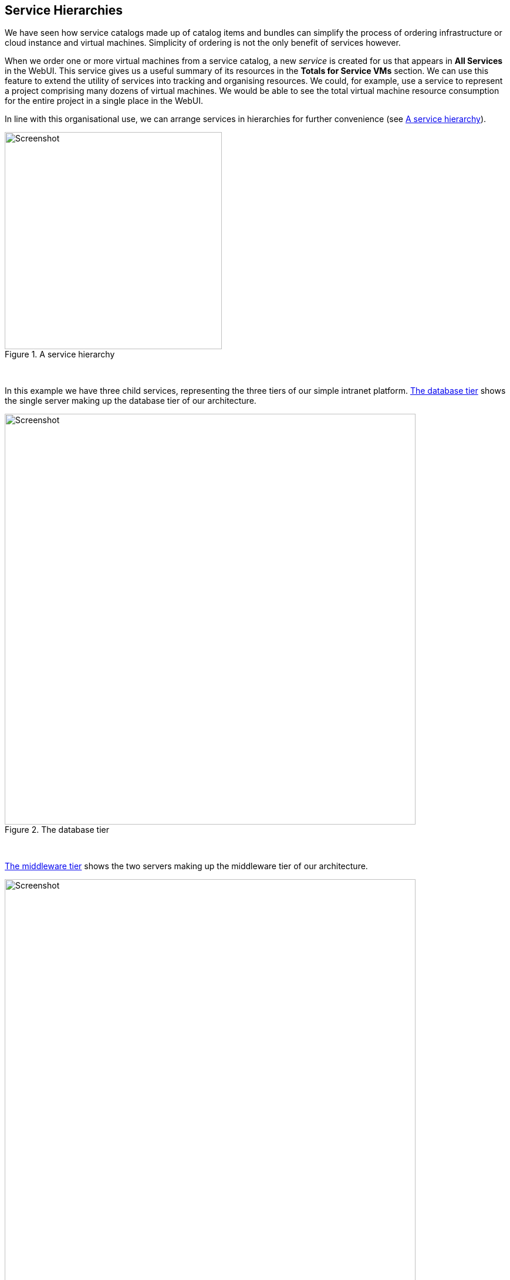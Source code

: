 [[service-hierarchies]]
== Service Hierarchies

We have seen how service catalogs made up of catalog items and bundles can simplify the process of ordering infrastructure or cloud instance and virtual machines. Simplicity of ordering is not the only benefit of services however.

When we order one or more virtual machines from a service catalog, a new _service_ is created for us that appears in *All Services* in the WebUI. This service gives us a useful summary of its resources in the *Totals for Service VMs* section. We can use this feature to extend the utility of services into tracking and organising resources. We could, for example, use a service to represent a project comprising many dozens of virtual machines. We would be able to see the total virtual machine resource consumption for the entire project in a single place in the WebUI.

In line with this organisational use, we can arrange services in hierarchies for further convenience (see <<i1>>).

[[i1]]
.A service hierarchy
image::images/ss1.png[Screenshot,370,align="center"]
{zwsp} +

In this example we have three child services, representing the three tiers of our simple intranet platform. <<i2>> shows the single server making up the database tier of our architecture.

[[i2]]
.The database tier
image::images/ss2.png[Screenshot,700,align="center"]
{zwsp} +

<<i3>> shows the two servers making up the middleware tier of our architecture.

[[i3]]
.The middleware tier
image::images/ss3.png[Screenshot,700,align="center"]
{zwsp} +

<<i4>> shows the four servers making up the web tier of our architecture.

[[i4]]
.The web tier
image::images/ss4.png[Screenshot,700,align="center"]
{zwsp} +

When we view the parent service, we see that it contains details of all child services, including the cumulative CPU, memory and disk counts (see <<i5>>).

[[i5]]
.Parent service view 
image::images/ss5.png[Screenshot,700,align="center"]
{zwsp} +

=== Organising Our Services

To make maximum use of service hierarchies, it is useful to be able to create empty services, and to be able to move both services and VMs into existing services.

==== Creating an Empty Service

We could create a new service directly from automation, using the lines:

[source,ruby]
----
new_service = $evm.vmdb('service').create(:name => "My New Service")
new_service.display = true
----

For this example though, we'll create our new empty service from a service catalog.

===== State machine

First we'll copy _ManageIQ/Service/Provisioning/StateMachines/ServiceProvision_Template/default_ into our own Domain, and rename it _EmptyService_. We'll add a *pre5* relationship to a new instance that we'll create, called __/Service/Provisioning/StateMachines/Methods/rename_service__ (see <<i6>>).

[[i6]]
.Fields of the EmptyService state machine
image::images/ss6.png[Screenshot,600,align="center"]
{zwsp} +

===== Method

The *pre5* stage of this state machine is a relationship to a __rename_service__ instance. This instance calls a __rename_service__ method containing the following code:

[source,ruby]
----
begin
  service_template_provision_task = $evm.root['service_template_provision_task']
  service = service_template_provision_task.destination
  dialog_options = service_template_provision_task.dialog_options
  if dialog_options.has_key? 'dialog_service_name'
    service.name = "#{dialog_options['dialog_service_name']}"
  end
  if dialog_options.has_key? 'dialog_service_description'
    service.description = "#{dialog_options['dialog_service_description']}"
  end

  $evm.root['ae_result'] = 'ok'
  exit MIQ_OK
rescue => err
  $evm.log(:error, "[#{err}]\n#{err.backtrace.join("\n")}")
  $evm.root['ae_result'] = 'error'
  $evm.root['ae_reason'] = "Error: #{err.message}"
  exit MIQ_ERROR
end
----

===== Service dialog

We create a simple service dialog called "New Service" with element names *service_name* and **service_description** (see <<i7>>).

[[i7]]
.Service dialog
image::images/ss7.png[Screenshot,450,align="center"]
{zwsp} +

===== Putting it all together

Finally we assemble all of these parts by creating a new service catalog called **General Services**, a new catalog item of type **Generic** called _Empty Service_ (see <<i8>>).

[[i8]]
.The completed "Empty Service" service catalog item
image::images/ss8.png[Screenshot,550,align="center"]
{zwsp} +

We can order from this service catalog item to create our new empty services.

=== Adding VMs and Services to Existing Services

We'll provide the ability to move both services and virtual machines into existing services, from a button. The button will present a drop-down list of existing services that we can add as a new parent service (see <<i9>>).

[[i9]]
.Listing available services in a dynamic drop-down
image::images/ss9.png[Screenshot,450,align="center"]
{zwsp} +

==== Adding the Button

As before, the process of adding a button involves the creation of the button dialog, and a button script. For this example however our dialog will contain a dynamic drop-down list, so we must create a dynamic element method as well to populate this list.

===== Button Dialog

We create a simple button dialog with a dynamic drop-down element named **service** (see <<i10>>).

[[i10]]
.Button Dialog
image::images/ss10.png[Screenshot,600,align="center"]
{zwsp} +

===== Dialog element method

The dynamic drop-down element in the service dialog calls a method called _list_services_. We only wish to display a service in the drop-down list if the user has permissions to see it via their tenant membership and role-based access control (RBAC) filter. We define three methods; `get_visible_tenant_ids` to get our tenant and any child tenant IDs; `get_current_group_rbac_array` to retrieve a user's RBAC filter array, and `service_visible?` to check that a service has a tag that matches the filter. The code is as follows:

[source,ruby]
----
def get_visible_tenant_ids
  tenant_ancestry = []
  tenant_ancestry << $evm.root['tenant'].id
  $evm.vmdb(:tenant).all.each do |tenant|
    unless tenant.ancestry.nil?
      ancestors = tenant.ancestry.split('/')
      if ancestors.include?($evm.root['tenant'].id.to_s)
        tenant_ancestry << tenant.id
      end
    end
  end
  tenant_ancestry
end

def get_current_group_rbac_array(rbac_array=[])
  user = $evm.root['user']
  unless user.current_group.filters.blank?
    user.current_group.filters['managed'].flatten.each do |filter|
      next unless /(?<category>\w*)\/(?<tag>\w*)$/i =~ filter
      rbac_array << {category => tag}
    end
  end
  rbac_array
end
   
def service_visible?(visible_tenants, rbac_array, service)
  visible = false
  $evm.log(:info, "Evaluating Service #{service.name}")
  if visible_tenants.include?(service.tenant.id)
    if rbac_array.length.zero?
      visible = true
    else
      rbac_array.each do |rbac_hash|
        rbac_hash.each do |category, tag|
          if service.tagged_with?(category, tag)
            visible = true
          end
        end
      end
    end
  end
  visible
end
----

When we enumerate the services, we check on visibility to the user before adding to the drop-down list:

[source,ruby]
----
rbac_array       = get_current_group_rbac_array
visible_tenants  = get_visible_tenant_ids
values_hash      = {}
visible_services = []
  
$evm.vmdb(:service).all.each do |service|
  if service['display']
    if service_visible?(visible_tenants, rbac_array, service)
      visible_services << service
    end
  end
end
if visible_services.length > 0
  if visible_services.length > 1
    values_hash['!'] = '-- select from list --'
  end
  visible_services.each do |service|
    values_hash[service.id] = service.name
  end
else
  values_hash['!'] = 'No services are available'
end
----

Here we use a simple technique of keeping the string "-- select from list --" at the top of the list, by using a key string of "!" which is the first ASCII printable nonwhitespace character.

[[button-method]]
===== Button method

The main instance and method called from the button are each called _add_to_service_. This method adds the current virtual machine or service, into the service selected from the drop-down list. As we wish to be able to call this from a button on either a _Service_ object type or a _VM and instance_ object type, we identify our context using `$evm.root['vmdb_object_type']`.

If we are adding a virtual machine to an existing service, we should allow for the fact that the virtual machine might itself have been provisioned from a service. We detect any existing service membership, and if the old service is empty after we move the virtual machine, we delete the service from the VMDB:

[source,ruby]
----
begin
  new_service_id = $evm.root['dialog_service']
  new_service = $evm.vmdb('service', new_service_id) rescue nil
  if new_service.nil?
    $evm.log(:error, "Can't find service with ID: #{new_service_id}")
    exit MIQ_ERROR
  else
    case $evm.root['vmdb_object_type']
    when 'service'
      $evm.log(:info, "Adding Service #{$evm.root['service'].name} to #{new_service.name}")
      $evm.root['service'].new_service = new_service
    when 'vm'
      vm = $evm.root['vm']
      #
      # See if the VM is already part of a service
      #
      unless vm.service.nil?
        old_service = vm.service
        vm.remove_from_service
        if old_service.v_total_vms.zero?
          $evm.log(:info, "Old service #{old_service.name} is now empty, removing it from VMDB")
          old_service.remove_from_vmdb
        end
      end
      $evm.log(:info, "Adding VM #{vm.name} to #{new_service.name}")
      vm.add_to_service(new_service)
      #
      # Set the VM's owner and group to be the same as the new service
      #
      unless new_service.evm_owner_id.nil?
        vm.owner = $evm.vmdb(:user).find_by_id(new_service.evm_owner_id)
      end
      unless new_service.miq_group_id.nil?
        vm.group = $evm.vmdb(:miq_group).find_by_id(new_service.miq_group_id)
      end
    end
  end
  exit MIQ_OK
rescue => err
  $evm.log(:error, "[#{err}]\n#{err.backtrace.join("\n")}")
  exit MIQ_ERROR
end
----

The scripts in this chapter are available link:scripts[here]

===== Putting it all together

Finally we create two *Add to Service* buttons, one on a _Service_ object type, and one on a _VM and Instance_ object type. We can go ahead and organise our service hierarchies.

[NOTE]
====
__Exercise__

Filter the list of services presented in the drop-down to remove the _current_ service - we would never wish to add a service as its own parent.
====

=== Summary

Organising our services in this way changes the way that we think about our cloud or virtual infrastructure. We start to think in terms of service workloads, rather than individual virtual machines or instances. We can start to work in a more "cloudy" way, where we treat our virtual machines as anonymous entities, and scale out or scale back according to point-in-time application demand.

We can also use service bundles and hierachies of bundles to keep track of the resources in projects and subprojects. This can help from an organisational point of view, for example we can tag services, and our method to add a virtual machine to a service can propagate any service tags to the virtual machine. In this way we can assign project-related chargeback costs to the tagged VMs, or apply WebUI display filters that display project resources. 
